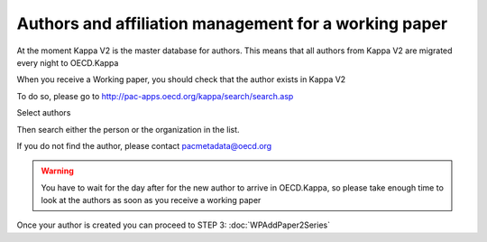 Authors and affiliation management for a working paper
=======================================================

At the moment Kappa V2 is the master database for authors. This means that all authors from Kappa V2 are migrated every night to OECD.Kappa

.. image:: images/Authors.jpg

When you receive a Working paper, you should check that the author exists in Kappa V2

To do so, please go to http://pac-apps.oecd.org/kappa/search/search.asp

Select authors

.. image:: images/KV2Authors.JPG

Then search either the person or the organization in the list.

.. image:: images/KV2Authors2.JPG

If you do not find the author, please contact pacmetadata@oecd.org

.. warning:: You have to wait for the day after for the new author to arrive in OECD.Kappa, so please take enough time to look at the authors as soon as you receive a working paper

Once your author is created you can proceed to STEP 3: :doc:`WPAddPaper2Series`
